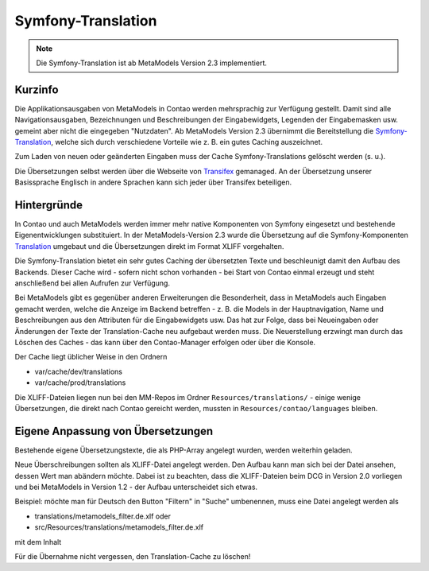 .. _component_translations:

Symfony-Translation
===================

.. note:: Die Symfony-Translation ist ab MetaModels Version 2.3 implementiert.

Kurzinfo
--------

Die Applikationsausgaben von MetaModels in Contao werden mehrsprachig zur Verfügung gestellt. Damit sind alle
Navigationsausgaben, Bezeichnungen und Beschreibungen der Eingabewidgets, Legenden der Eingabemasken usw. gemeint
aber nicht die eingegeben "Nutzdaten". Ab MetaModels Version 2.3 übernimmt die Bereitstellung die
`Symfony-Translation <https://symfony.com/doc/current/translation.html>`_, welche sich durch verschiedene Vorteile
wie z. B. ein gutes Caching auszeichnet.

Zum Laden von neuen oder geänderten Eingaben muss der Cache Symfony-Translations gelöscht werden (s. u.).

Die Übersetzungen selbst werden über die Webseite von `Transifex <https://app.transifex.com/metamodels/>`_ gemanaged.
An der Übersetzung unserer Basissprache Englisch in andere Sprachen kann sich jeder über Transifex beteiligen.


Hintergründe
-------------

In Contao und auch MetaModels werden immer mehr native Komponenten von Symfony eingesetzt und bestehende
Eigenentwicklungen substituiert. In der MetaModels-Version 2.3 wurde die Übersetzung auf die Symfony-Komponenten
`Translation <https://symfony.com/doc/current/translation.html>`_ umgebaut und die Übersetzungen direkt im Format
XLIFF vorgehalten.

Die Symfony-Translation bietet ein sehr gutes Caching der übersetzten Texte und beschleunigt damit den Aufbau des
Backends. Dieser Cache wird - sofern nicht schon vorhanden - bei Start von Contao einmal erzeugt und steht anschließend
bei allen Aufrufen zur Verfügung.

Bei MetaModels gibt es gegenüber anderen Erweiterungen die Besonderheit, dass in MetaModels auch Eingaben gemacht werden,
welche die Anzeige im Backend betreffen - z. B. die Models in der Hauptnavigation, Name und Beschreibungen aus den
Attributen für die Eingabewidgets usw. Das hat zur Folge, dass bei Neueingaben oder Änderungen der Texte der
Translation-Cache neu aufgebaut werden muss. Die Neuerstellung erzwingt man durch das Löschen des Caches - das kann
über den Contao-Manager erfolgen oder über die Konsole.

Der Cache liegt üblicher Weise in den Ordnern

- var/cache/dev/translations
- var/cache/prod/translations

Die XLIFF-Dateien liegen nun bei den MM-Repos im Ordner ``Resources/translations/`` - einige wenige Übersetzungen,
die direkt nach Contao gereicht werden, mussten in ``Resources/contao/languages`` bleiben.


Eigene Anpassung von Übersetzungen
----------------------------------

Bestehende eigene Übersetzungstexte, die als PHP-Array angelegt wurden, werden weiterhin geladen.

Neue Überschreibungen sollten als XLIFF-Datei angelegt werden. Den Aufbau kann man sich bei der Datei ansehen, dessen
Wert man abändern möchte. Dabei ist zu beachten, dass die XLIFF-Dateien beim DCG in Version 2.0 vorliegen und bei
MetaModels in Version 1.2 - der Aufbau unterscheidet sich etwas.

Beispiel: möchte man für Deutsch den Button "Filtern" in "Suche" umbenennen, muss eine Datei angelegt werden als

- translations/metamodels_filter.de.xlf oder
- src/Resources/translations/metamodels_filter.de.xlf

mit dem Inhalt

.. code-block:: xliff
   :linenos:

   <?xml version="1.0" ?><xliff xmlns="urn:oasis:names:tc:xliff:document:1.2" version="1.2">
     <file source-language="en" datatype="plaintext" original="src/CoreBundle/Resources/translations/metamodels_filter.en.xlf" target-language="de">
       <body>
         <trans-unit id="submit" resname="submit">
           <source>Filter</source>
           <target>Suche</target>
         </trans-unit>
       </body>
     </file>
   </xliff>

Für die Übernahme nicht vergessen, den Translation-Cache zu löschen!
